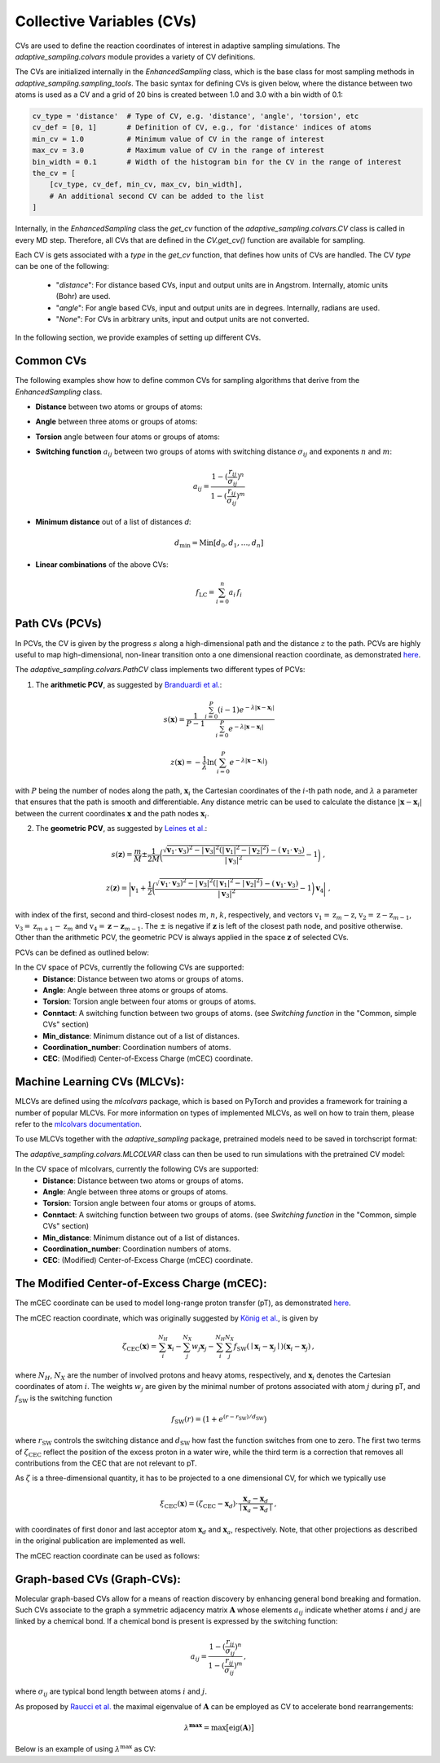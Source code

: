 Collective Variables (CVs)
==========================

CVs are used to define the reaction coordinates of interest in adaptive sampling simulations. 
The `adaptive_sampling.colvars` module provides a variety of CV definitions.

The CVs are initialized internally in the `EnhancedSampling` class, which is the base class for most sampling methods in `adaptive_sampling.sampling_tools`.
The basic syntax for defining CVs is given below, where the distance between two atoms is used as a CV and a grid of 20 bins is created between 1.0 and 3.0 with a bin width of 0.1:

.. code-block:: python

    cv_type = 'distance'  # Type of CV, e.g. 'distance', 'angle', 'torsion', etc
    cv_def = [0, 1]       # Definition of CV, e.g., for 'distance' indices of atoms 
    min_cv = 1.0          # Minimum value of CV in the range of interest 
    max_cv = 3.0          # Maximum value of CV in the range of interest
    bin_width = 0.1       # Width of the histogram bin for the CV in the range of interest
    the_cv = [
        [cv_type, cv_def, min_cv, max_cv, bin_width], 
        # An additional second CV can be added to the list
    ]

Internally, in the `EnhancedSampling` class the `get_cv` function of the `adaptive_sampling.colvars.CV` class is called in every MD step.
Therefore, all CVs that are defined in the `CV.get_cv()` function are available for sampling. 

Each CV is gets associated with a `type` in the `get_cv` function, that defines how units of CVs are handled. 
The CV `type` can be one of the following:
    * "`distance`": For distance based CVs, input and output units are in Angstrom. Internally, atomic units (Bohr) are used. 
    * "`angle`": For angle based CVs, input and output units are in degrees. Internally, radians are used. 
    * "`None`": For CVs in arbitrary units, input and output units are not converted.

In the following section, we provide examples of setting up different CVs.

Common CVs
----------

The following examples show how to define common CVs for sampling algorithms that derive from the `EnhancedSampling` class.

* **Distance** between two atoms or groups of atoms:

.. code-block:: python
    :linenos:

    # Distance between two atoms
    cv_type = 'distance'

    # Indices of atoms for which distance is calculated
    cv_def = [0, 1]     
    
    # or use center of mass of a groups of atoms
    cv_def = [[0, 1, 2], 3] 

* **Angle** between three atoms or groups of atoms:

.. code-block:: python
    :linenos:

    # Angle between three atoms
    cv_type = 'angle'

    # Indices of atoms or list of indices to calculate angle between centers of mass
    cv_def = [0, 1, 2]     

* **Torsion** angle between four atoms or groups of atoms:

.. code-block:: python
    :linenos:

    # Torsion angle between four atoms
    cv_type = 'torsion'

    # Indices of atoms or list of indices to calculate dihedral angle between centers of mass
    cv_def = [0, 1, 2, 3]  

* **Switching function** :math:`a_{ij}` between two groups of atoms with switching distance :math:`\sigma_{ij}` and exponents :math:`n` and :math:`m`:

.. math::

    a_{ij} = \frac{1-(\frac{r_{ij}}{\sigma_{ij}})^n}{1-(\frac{r_{ij}}{\sigma_{ij}})^m} 

.. code-block:: python
    :linenos:

    # Switching function between two groups of atoms
    cv_type = 'switching_function'
    
    sigma_ij = 3.0  # Switching distance in Angstrom (default: 3.0)
    n = 6           # Exponent nominator (default: 6)
    m = 12          # Exponent denominator (default: 12)

    # List containing distance definition and additional parameters of switching function 
    cv_def = [0, 1, sigma_ij, n, m]

* **Minimum distance** out of a list of distances `d`:

.. math::

    d_\mathrm{min} = \mathrm{Min}\left[d_0, d_1, \ldots, d_n \right]

.. code-block:: python
    :linenos:

    # Minimum distance between two groups of atoms
    cv_type = 'distance_min'

    # List of distance definitions, minimum distance out of the list used as CV.
    cv_def = [[0, 1], [2, 3]]  

* **Linear combinations** of the above CVs:

.. math::

    f_\mathrm{LC} = \sum_{i=0}^{n} a_i\, f_i

.. code-block:: python
    :linenos:

    # Linear combination of CVs, three versions are available:
    cv_type = 'linear_combination'   # type of CV is None, so that units are not converted
    cv_type = 'lin_comb_dists'       # type of CV is 'distance', so that input and output units are Angstrom
    cv_type = 'lin_comb_angles'      # type of CV is 'angle', so that input and output units are degrees

    # Definition of a linear combination containing the CV type, prefactor and individual CV definitions 
    cv_def = [
        ['distance', 1.0, [0, 1]],
        ['distance',-1.0, [2, 3]],
        #... more CVs can be added
    ]

Path CVs (PCVs)
---------------

In PCVs, the CV is given by the progress :math:`s` along a high-dimensional path and the distance :math:`z` to the path. 
PCVs are highly useful to map high-dimensional, non-linear transition onto a one dimensional reaction coordinate, as demonstrated `here <https://doi.org/10.1021/acs.jctc.3c00938>`_.

The `adaptive_sampling.colvars.PathCV` class implements two different types of PCVs:

1. The **arithmetic PCV**, as suggested by `Branduardi et al. <https://doi.org/10.1063/1.2432340>`_:

.. math::

    s(\mathbf{x}) = \frac{1}{P-1}\frac{\sum_{i=0}^{P} (i-1) e^{-\lambda |\mathbf{x}-\mathbf{x}_i|}}{\sum_{i=0}^{P} e^{-\lambda |\mathbf{x}-\mathbf{x}_i|}}

.. math::

    z(\mathbf{x}) = -\frac{1}{\lambda} \ln\left(\sum_{i=0}^{P} e^{-\lambda |\mathbf{x}-\mathbf{x}_i|}\right) 

with :math:`P` being the number of nodes along the path, :math:`\mathbf{x}_i` the Cartesian coordinates of the :math:`i`-th path node, and :math:`\lambda` a parameter that ensures that the path is smooth and differentiable.
Any distance metric can be used to calculate the distance :math:`|\mathbf{x}-\mathbf{x}_i|` between the current coordinates :math:`\mathbf{x}` and the path nodes :math:`\mathbf{x}_i`.

2. The **geometric PCV**, as suggested by `Leines et al. <https://doi.org/10.1103/PhysRevLett.109.020601>`_: 

.. math::

    s(\mathbf{z}) = \frac{m}{M} \pm \frac{1}{2M} \bigg(\frac{\sqrt{\mathbf{v}_1 \cdot \mathbf{v}_3)^2 - |\mathbf{v}_3|^2 (|\mathbf{v}_1|^2-|\mathbf{v}_2|^2)} - (\mathbf{v}_1\cdot\mathbf{v}_3)}{|\mathbf{v}_3|^2} - 1 \bigg) \ ,

.. math::

    z(\mathbf{z}) = \bigg| \mathbf{v}_1 + \frac{1}{2} \bigg(\frac{ \sqrt{\mathbf{v}_1 \cdot \mathbf{v}_3)^2 - |\mathbf{v}_3|^2 (|\mathbf{v}_1|^2-|\mathbf{v}_2|^2)} - (\mathbf{v}_1\cdot\mathbf{v}_3)}{|\mathbf{v}_3|^2} - 1 \bigg) \mathbf{v}_4 \bigg| \ ,

with index of the first, second and third-closest nodes :math:`m`, :math:`n`, :math:`k`, respectively, and
vectors :math:`\textbf{v}_1=\textbf{z}_{m} - \textbf{z}`, :math:`\textbf{v}_2=\textbf{z} - \textbf{z}_{m-1}`, 
:math:`\textbf{v}_3=\textbf{z}_{m+1} - \textbf{z}_{m}` and :math:`\textbf{v}_4=\mathbf{z}_{} - \mathbf{z}_{m-1}`.
The :math:`\pm` is negative if :math:`\mathbf{z}` is left of the closest path node, and positive otherwise. 
Other than the arithmetic PCV, the geometric PCV is always applied in the space :math:`\mathbf{z}` of selected CVs. 

PCVs can be defined as outlined below:

.. code-block:: python
    :linenos:

    cv_space = [
        ['distance', [0, 1]],  # distance between atoms 0 and 1
        ['distance', [2, 3]],  # distance between atoms 2 and 3
        #... more CVs can be added
    ]

    # Define parameters of the `adaptive_sampling.colvars.PathCV` class as a dictionary
    cv_def = {
        "guess_path": "path.xyz",           # Path file containing the path nodes, can be a `.xzy` or `.npy` file.
        "coordinate_system": "cv_space",    # Coordinate system used by the PCV, e.g. "cv_space" or "cartesian".
        "active": cv_space,                 # If `coordinate_system="cv_space"`, the CV space used by the PCV. If `coordinate_system="cartesian"`, indices of atoms that are included in the path CV
        "n_interpolate": 0,                 # Number of nodes that are added between original nodes by linear interpolation, if negative, slice path nodes according to `self.path[::abs(n_interpolate)]`
        "smooth_damping": 0.1,              # Controls smoothing of path (0: no smoothing, 1: linear interpolation between neighbours).
        "reparam_steps": 100,               # Maximum number of steps for reparametrization of the path to ensure equidistant spacing of path nodes.
        "reparam_tol": 1e-5,                # Tolerance for reparametrization of the path to ensure equidistant spacing of path nodes.
        "metric": "rmsd",                   # Distance metric used to calculate distance between current coordinates and path nodes.
        "adaptive": False,                  # If True, the path is adapted during the simulation to converge to the minimum free energy path. Only for the geometric PCV.
        "requires_z": True,                 # If True, the distance to the path is calculated along with the progress along the path. If False, only the progress along the path is calculated.
    }

    # Definition of the PCV as required for methods derived from the `EnhancedSampling` base class.
    #                           MIN  MAX  BIN_WIDTH
    the_cv = [["gpath", cv_def, 0.0, 1.0, 0.01]]       # geometric PCV
    the_cv = [["path", cv_def, 0.0, 1.0, 0.01]]       # arithmetic PCV
   
    # Definition of using the both the `s` and `z` values in the simulation. NOT YET TESTED!
    the_cv = [
        ["gpath", cv_def, 0.0, 1.0, 0.01], 
        ["path_z", cv_def, 0.0, 5.0, 0.1], 
    ]

In the CV space of PCVs, currently the following CVs are supported:
 * **Distance**: Distance between two atoms or groups of atoms.
 * **Angle**: Angle between three atoms or groups of atoms.
 * **Torsion**: Torsion angle between four atoms or groups of atoms.
 * **Conntact**: A switching function between two groups of atoms. (see `Switching function` in the "Common, simple CVs" section)
 * **Min_distance**: Minimum distance out of a list of distances.
 * **Coordination_number**: Coordination numbers of atoms.
 * **CEC**: (Modified) Center-of-Excess Charge (mCEC) coordinate.

Machine Learning CVs (MLCVs):
-----------------------------

MLCVs are defined using the `mlcolvars` package, which is based on PyTorch and provides a framework for training a number of popular MLCVs.
For more information on types of implemented MLCVs, as well on how to train them, please refer to the `mlcolvars documentation <https://mlcolvar.readthedocs.io/en/stable/>`_.

To use MLCVs together with the `adaptive_sampling` package, pretrained models need to be saved in torchscript format:

.. code-block:: python
    :linenos:

    model.to_torchscript('model.ptc', method="trace")

The `adaptive_sampling.colvars.MLCOLVAR` class can then be used to run simulations with the pretrained CV model:

.. code-block:: python
    :linenos:

    # definition of the CV space the MLCV uses 
    cv_space = [
        ['distance', [1,2]],  # distance between atoms 1 and 2
        ['distance', [3,4]],  # distance between atoms 3 and 4
        #...
    ]

    # Define parameters of the `adaptive_sampling.colvars.MLCOLVAR` class as a dictionary
    cv_def = {
        "model": "model.ptc",                              # path to the pretrained model in torchscript format.
        "coordinate_system": "cv_space",                   # coordinate system used by the MLCV, e.g. "cv_space" or "cartesian".
        "cv_def": cv_space,                                # definition of the CV space the MLCV uses.
        "cv_idx": 0,                                       # For MLCVs with multiple output nodes, the index of the node to use as CV, e.g., 0 for the first node.
        "unit_conversion_factor": units.BOHR_to_ANGSTROM,  # conversion factor for the CV space, e.g. BOHR_to_ANGSTROM if the MLCV was trained in Angstrom.
        "device": "cpu",                                   # device to run the model on, e.g. "cpu" or "cuda:0".
        "type": None,                                      # type of CV, None means no unit conversion.
    }

    # Definition of the MLCV as required for methods derived from the `EnhancedSampling` base class.
    #                               MIN  MAX  BIN_WIDTH
    the_cv = [["mlcolvar", cv_def, -1.0, 1.0, 0.05]] 

In the CV space of mlcolvars, currently the following CVs are supported:
 * **Distance**: Distance between two atoms or groups of atoms.
 * **Angle**: Angle between three atoms or groups of atoms.
 * **Torsion**: Torsion angle between four atoms or groups of atoms.
 * **Conntact**: A switching function between two groups of atoms. (see `Switching function` in the "Common, simple CVs" section)
 * **Min_distance**: Minimum distance out of a list of distances.
 * **Coordination_number**: Coordination numbers of atoms.
 * **CEC**: (Modified) Center-of-Excess Charge (mCEC) coordinate.

The Modified Center-of-Excess Charge (mCEC):
--------------------------------------------

The mCEC coordinate can be used to model long-range proton transfer (pT), as demonstrated `here <https://pubs.acs.org/doi/10.1021/acs.jctc.4c00199>`_.

The mCEC reaction coordinate, which was originally suggested by `König et al. <https://pubs.acs.org/doi/abs/10.1021/jp052328q>`_, is given by

.. math::

    \zeta_\mathrm{CEC}(\mathbf{x}) = \sum_i^{N_H} \mathbf{x}_i - \sum_j^{N_X} w_j \mathbf{x}_j - \sum_i^{N_H} \sum_j^{N_X} f_\mathrm{SW}(\mid \mathbf{x}_i- \mathbf{x}_j \mid)(\mathbf{x}_i-\mathbf{x}_j)\,,

where :math:`N_H`, :math:`N_X` are the number of involved protons and heavy atoms, respectively, and :math:`\mathbf{x}_i` denotes the Cartesian coordinates of atom :math:`i`.
The weights :math:`w_j` are given by the minimal number of protons associated with atom :math:`j` during pT, and :math:`f_\mathrm{SW}` is the switching function

.. math::

    f_\mathrm{SW}(r)= \big(1+e^{(r-r_\mathrm{SW})/d_\mathrm{SW}} \big)
 
where :math:`r_\mathrm{SW}` controls the switching distance and :math:`d_\mathrm{SW}` how fast the function switches from one to zero. 
The first two terms of :math:`\zeta_\mathrm{CEC}` reflect the position of the excess proton in a water wire, while the third term is a correction that removes all contributions from the CEC that are not relevant to pT.

As :math:`\zeta` is a three-dimensional quantity, it has to be projected to a one dimensional CV, for which we typically use

.. math::

    \xi_\mathrm{CEC}(\mathbf{x})=(\zeta_\mathrm{CEC}-\mathbf{x}_d)\cdot \frac{\mathbf{x}_a-\mathbf{x}_d}{\mid \mathbf{x}_a-\mathbf{x}_d \mid} \,,

with coordinates of first donor and last acceptor atom :math:`\mathbf{x}_d` and :math:`\mathbf{x}_a`, respectively.
Note, that other projections as described in the original publication are implemented as well. 

The mCEC reaction coordinate can be used as follows:

.. code-block:: python
    :linenos:

    # Define parameters of the `adaptive_sampling.colvars.PT` class as a dictionary
    cv_def = {
        "proton_idx": [8, 26, 27, 29, 30],     # Indices of protons that participate in pT
        "heavy_idx": [7, 25, 28, 22],          # Indices of heavy atoms that participate in pT
        "heavy_weights": [0.0, 2.0, 2.0, 0.0], # Weights of heavy atoms
        "ref_idx": [7, 22],                    # Indices of reference atoms to define pT vector (usually first donor and last acceptor)
        "modified": True,                      # Use modified CEC
        "d_sw": 0.2,                           # Parameter for the switching function
        "r_sw": 1.4,                           # Parameter for the switching function
    }

    # Definition of the CEC as required for methods derived from the `EnhancedSampling` base class.
    #                         MIN  MAX  BIN_WIDTH
    the_cv = [["CEC", cv_def, 0.0, 10.0, 0.1]]  

Graph-based CVs (Graph-CVs):
----------------------------

Molecular graph-based CVs allow for a means of reaction discovery by enhancing general bond breaking and formation. 
Such CVs associate to the graph a symmetric adjacency matrix :math:`\mathbf{A}` whose elements :math:`a_{ij}` indicate whether atoms :math:`i` and :math:`j` are linked by a chemical bond. 
If a chemical bond is present is expressed by the switching function:

.. math::

    a_{ij} = \frac{1-(\frac{r_{ij}}{\sigma_{ij}})^n}{1-(\frac{r_{ij}}{\sigma_{ij}})^m} \,,

where :math:`\sigma_{ij}` are typical bond length between atoms :math:`i` and :math:`j`.

As proposed by `Raucci et al. <https://doi.org/10.1021/acs.jpclett.1c03993>`_ the maximal eigenvalue of :math:`\mathbf{A}` can be employed as CV to accelerate bond rearrangements:

.. math:: 

    \lambda^\mathbf{max} = \mathrm{max}\big[\mathrm{eig}(\mathbf{A})\big]

Below is an example of using :math:`\lambda^\mathrm{max}` as CV:

.. code-block:: python
    :linenos:

    # Define parameters of the `adaptive_sampling.colvars.GRAPH_CV` class as a dictionary
    cv_def = {
        "atom_indices"=[i for i in range(10)],  # Indices of atoms that are included in the Graph CV
        "atom_types"=["C" for _ in range(10)],  # Atom types of atoms that are included in the Graph CV. Supported are: "H", "O", "C", "N", "P". Otherwise, the value corresponding to a CC bond distance is taken as default.
        "N"=6,                                  # Exponent of switching function N
        "M"=12,                                 # Exponent of switching function M
    }

    # Definition of the Graph CV as required for methods derived from the `EnhancedSampling` base class.
    #                                 MIN  MAX  BIN_WIDTH
    the_cv = [["lambda_max", cv_def, -1.0, 1.0, 0.05]] 

